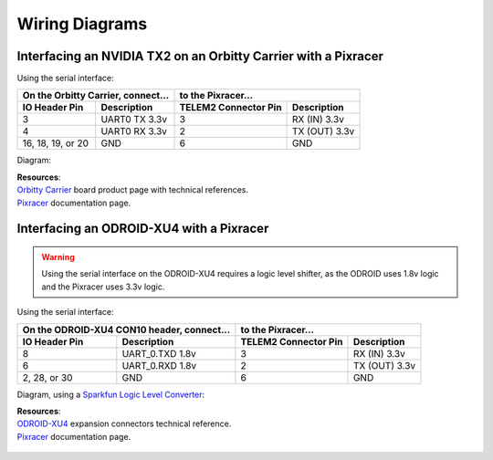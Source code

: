 ===============
Wiring Diagrams
===============

Interfacing an NVIDIA TX2 on an Orbitty Carrier with a Pixracer
---------------------------------------------------------------

Using the serial interface:

================= ================ ======================== ===============
On the Orbitty Carrier, connect... to the Pixracer...
---------------------------------- ----------------------------------------
**IO Header Pin** **Description**  **TELEM2 Connector Pin** **Description**
================= ================ ======================== ===============
3                 UART0 TX 3.3v    3                        RX (IN) 3.3v
4                 UART0 RX 3.3v    2                        TX (OUT) 3.3v
16, 18, 19, or 20 GND              6                        GND
================= ================ ======================== ===============

Diagram:

.. image:: ../_static/images/hardware/orbitty_to_pixracer.png

| **Resources**:
| `Orbitty Carrier <http://connecttech.com/product/orbitty-carrier-for-nvidia-jetson-tx2-tx1/>`_ \
 board product page with technical references.
| Pixracer_ \
 documentation page.

Interfacing an ODROID-XU4 with a Pixracer
-----------------------------------------

.. warning::
   Using the serial interface on the ODROID-XU4 requires a logic level shifter,
   as the ODROID uses 1.8v logic and the Pixracer uses 3.3v logic. 

Using the serial interface:

================= ======================== ======================== ===============
On the ODROID-XU4 CON10 header, connect... to the Pixracer...
------------------------------------------ ----------------------------------------
**IO Header Pin** **Description**          **TELEM2 Connector Pin** **Description**
================= ======================== ======================== ===============
8                 UART_0.TXD 1.8v          3                        RX (IN) 3.3v
6                 UART_0.RXD 1.8v          2                        TX (OUT) 3.3v
2, 28, or 30      GND                      6                        GND
================= ======================== ======================== ===============

Diagram, using a `Sparkfun Logic Level Converter <https://www.sparkfun.com/products/12009>`_:

.. image:: ../_static/images/hardware/odroidxu4_to_pixracer.png

| **Resources**:
| `ODROID-XU4 <https://wiki.odroid.com/odroid-xu4/hardware/expansion_connectors>`_ \
 expansion connectors technical reference.
| Pixracer_ \
 documentation page.

 .. _Pixracer: https://docs.px4.io/v1.9.0/en/flight_controller/pixracer.html